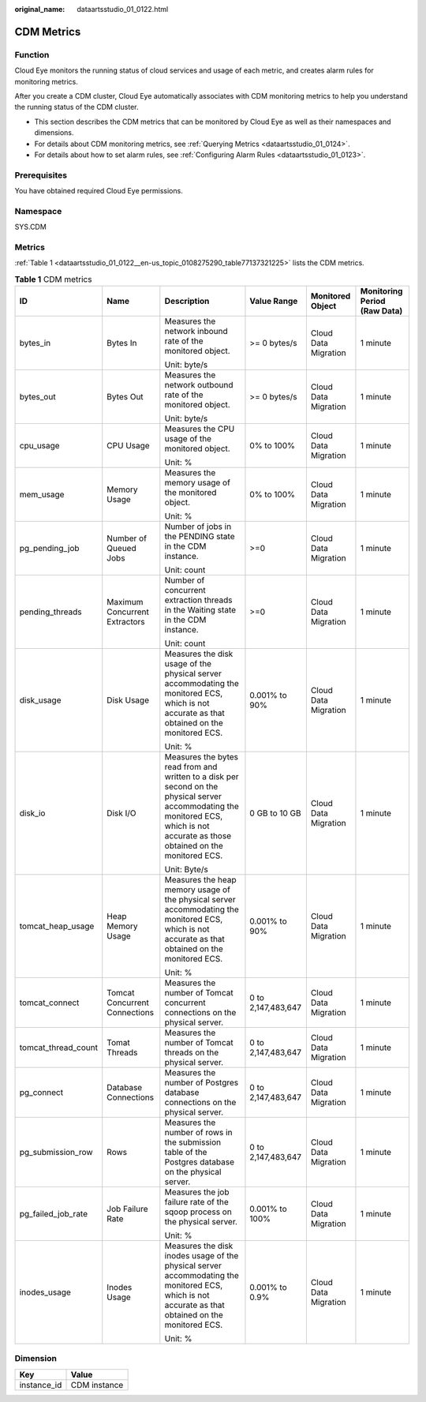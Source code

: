 :original_name: dataartsstudio_01_0122.html

.. _dataartsstudio_01_0122:

CDM Metrics
===========

Function
--------

Cloud Eye monitors the running status of cloud services and usage of each metric, and creates alarm rules for monitoring metrics.

After you create a CDM cluster, Cloud Eye automatically associates with CDM monitoring metrics to help you understand the running status of the CDM cluster.

-  This section describes the CDM metrics that can be monitored by Cloud Eye as well as their namespaces and dimensions.
-  For details about CDM monitoring metrics, see :ref:`Querying Metrics <dataartsstudio_01_0124>`.
-  For details about how to set alarm rules, see :ref:`Configuring Alarm Rules <dataartsstudio_01_0123>`.

Prerequisites
-------------

You have obtained required Cloud Eye permissions.

Namespace
---------

SYS.CDM

Metrics
-------

:ref:`Table 1 <dataartsstudio_01_0122__en-us_topic_0108275290_table77137321225>` lists the CDM metrics.

.. _dataartsstudio_01_0122__en-us_topic_0108275290_table77137321225:

.. table:: **Table 1** CDM metrics

   +---------------------+-------------------------------+-------------------------------------------------------------------------------------------------------------------------------------------------------------------------------------+--------------------+----------------------+------------------------------+
   | ID                  | Name                          | Description                                                                                                                                                                         | Value Range        | Monitored Object     | Monitoring Period (Raw Data) |
   +=====================+===============================+=====================================================================================================================================================================================+====================+======================+==============================+
   | bytes_in            | Bytes In                      | Measures the network inbound rate of the monitored object.                                                                                                                          | >= 0 bytes/s       | Cloud Data Migration | 1 minute                     |
   |                     |                               |                                                                                                                                                                                     |                    |                      |                              |
   |                     |                               | Unit: byte/s                                                                                                                                                                        |                    |                      |                              |
   +---------------------+-------------------------------+-------------------------------------------------------------------------------------------------------------------------------------------------------------------------------------+--------------------+----------------------+------------------------------+
   | bytes_out           | Bytes Out                     | Measures the network outbound rate of the monitored object.                                                                                                                         | >= 0 bytes/s       | Cloud Data Migration | 1 minute                     |
   |                     |                               |                                                                                                                                                                                     |                    |                      |                              |
   |                     |                               | Unit: byte/s                                                                                                                                                                        |                    |                      |                              |
   +---------------------+-------------------------------+-------------------------------------------------------------------------------------------------------------------------------------------------------------------------------------+--------------------+----------------------+------------------------------+
   | cpu_usage           | CPU Usage                     | Measures the CPU usage of the monitored object.                                                                                                                                     | 0% to 100%         | Cloud Data Migration | 1 minute                     |
   |                     |                               |                                                                                                                                                                                     |                    |                      |                              |
   |                     |                               | Unit: %                                                                                                                                                                             |                    |                      |                              |
   +---------------------+-------------------------------+-------------------------------------------------------------------------------------------------------------------------------------------------------------------------------------+--------------------+----------------------+------------------------------+
   | mem_usage           | Memory Usage                  | Measures the memory usage of the monitored object.                                                                                                                                  | 0% to 100%         | Cloud Data Migration | 1 minute                     |
   |                     |                               |                                                                                                                                                                                     |                    |                      |                              |
   |                     |                               | Unit: %                                                                                                                                                                             |                    |                      |                              |
   +---------------------+-------------------------------+-------------------------------------------------------------------------------------------------------------------------------------------------------------------------------------+--------------------+----------------------+------------------------------+
   | pg_pending_job      | Number of Queued Jobs         | Number of jobs in the PENDING state in the CDM instance.                                                                                                                            | >=0                | Cloud Data Migration | 1 minute                     |
   |                     |                               |                                                                                                                                                                                     |                    |                      |                              |
   |                     |                               | Unit: count                                                                                                                                                                         |                    |                      |                              |
   +---------------------+-------------------------------+-------------------------------------------------------------------------------------------------------------------------------------------------------------------------------------+--------------------+----------------------+------------------------------+
   | pending_threads     | Maximum Concurrent Extractors | Number of concurrent extraction threads in the Waiting state in the CDM instance.                                                                                                   | >=0                | Cloud Data Migration | 1 minute                     |
   |                     |                               |                                                                                                                                                                                     |                    |                      |                              |
   |                     |                               | Unit: count                                                                                                                                                                         |                    |                      |                              |
   +---------------------+-------------------------------+-------------------------------------------------------------------------------------------------------------------------------------------------------------------------------------+--------------------+----------------------+------------------------------+
   | disk_usage          | Disk Usage                    | Measures the disk usage of the physical server accommodating the monitored ECS, which is not accurate as that obtained on the monitored ECS.                                        | 0.001% to 90%      | Cloud Data Migration | 1 minute                     |
   |                     |                               |                                                                                                                                                                                     |                    |                      |                              |
   |                     |                               | Unit: %                                                                                                                                                                             |                    |                      |                              |
   +---------------------+-------------------------------+-------------------------------------------------------------------------------------------------------------------------------------------------------------------------------------+--------------------+----------------------+------------------------------+
   | disk_io             | Disk I/O                      | Measures the bytes read from and written to a disk per second on the physical server accommodating the monitored ECS, which is not accurate as those obtained on the monitored ECS. | 0 GB to 10 GB      | Cloud Data Migration | 1 minute                     |
   |                     |                               |                                                                                                                                                                                     |                    |                      |                              |
   |                     |                               | Unit: Byte/s                                                                                                                                                                        |                    |                      |                              |
   +---------------------+-------------------------------+-------------------------------------------------------------------------------------------------------------------------------------------------------------------------------------+--------------------+----------------------+------------------------------+
   | tomcat_heap_usage   | Heap Memory Usage             | Measures the heap memory usage of the physical server accommodating the monitored ECS, which is not accurate as that obtained on the monitored ECS.                                 | 0.001% to 90%      | Cloud Data Migration | 1 minute                     |
   |                     |                               |                                                                                                                                                                                     |                    |                      |                              |
   |                     |                               | Unit: %                                                                                                                                                                             |                    |                      |                              |
   +---------------------+-------------------------------+-------------------------------------------------------------------------------------------------------------------------------------------------------------------------------------+--------------------+----------------------+------------------------------+
   | tomcat_connect      | Tomcat Concurrent Connections | Measures the number of Tomcat concurrent connections on the physical server.                                                                                                        | 0 to 2,147,483,647 | Cloud Data Migration | 1 minute                     |
   +---------------------+-------------------------------+-------------------------------------------------------------------------------------------------------------------------------------------------------------------------------------+--------------------+----------------------+------------------------------+
   | tomcat_thread_count | Tomat Threads                 | Measures the number of Tomcat threads on the physical server.                                                                                                                       | 0 to 2,147,483,647 | Cloud Data Migration | 1 minute                     |
   +---------------------+-------------------------------+-------------------------------------------------------------------------------------------------------------------------------------------------------------------------------------+--------------------+----------------------+------------------------------+
   | pg_connect          | Database Connections          | Measures the number of Postgres database connections on the physical server.                                                                                                        | 0 to 2,147,483,647 | Cloud Data Migration | 1 minute                     |
   +---------------------+-------------------------------+-------------------------------------------------------------------------------------------------------------------------------------------------------------------------------------+--------------------+----------------------+------------------------------+
   | pg_submission_row   | Rows                          | Measures the number of rows in the submission table of the Postgres database on the physical server.                                                                                | 0 to 2,147,483,647 | Cloud Data Migration | 1 minute                     |
   +---------------------+-------------------------------+-------------------------------------------------------------------------------------------------------------------------------------------------------------------------------------+--------------------+----------------------+------------------------------+
   | pg_failed_job_rate  | Job Failure Rate              | Measures the job failure rate of the sqoop process on the physical server.                                                                                                          | 0.001% to 100%     | Cloud Data Migration | 1 minute                     |
   |                     |                               |                                                                                                                                                                                     |                    |                      |                              |
   |                     |                               | Unit: %                                                                                                                                                                             |                    |                      |                              |
   +---------------------+-------------------------------+-------------------------------------------------------------------------------------------------------------------------------------------------------------------------------------+--------------------+----------------------+------------------------------+
   | inodes_usage        | Inodes Usage                  | Measures the disk inodes usage of the physical server accommodating the monitored ECS, which is not accurate as that obtained on the monitored ECS.                                 | 0.001% to 0.9%     | Cloud Data Migration | 1 minute                     |
   |                     |                               |                                                                                                                                                                                     |                    |                      |                              |
   |                     |                               | Unit: %                                                                                                                                                                             |                    |                      |                              |
   +---------------------+-------------------------------+-------------------------------------------------------------------------------------------------------------------------------------------------------------------------------------+--------------------+----------------------+------------------------------+

Dimension
---------

=========== ============
Key         Value
=========== ============
instance_id CDM instance
=========== ============
